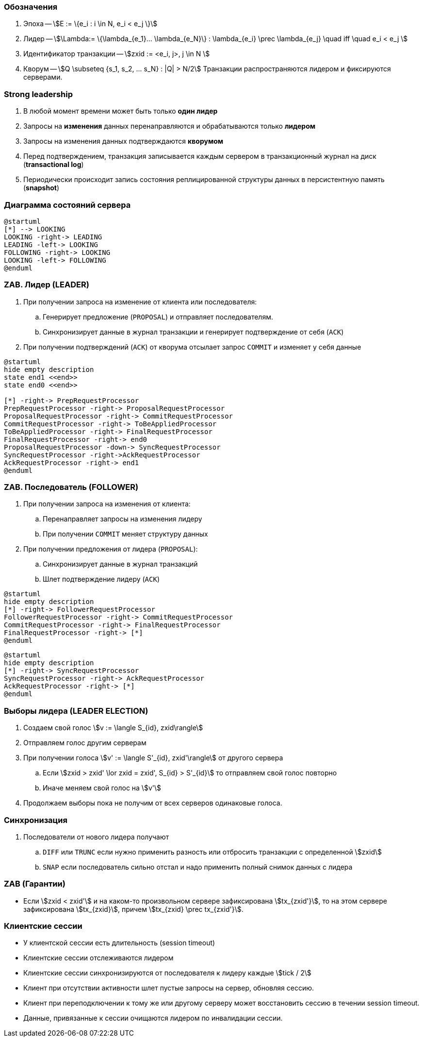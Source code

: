 === Обозначения
[%step]
. Эпоха -- stem:[E := \{e_i : i \in N, e_i < e_j \}]
. Лидер -- stem:[\Lambda:= \{\lambda_{e_1}... \lambda_{e_N}\} :  \lambda_{e_i} \prec \lambda_{e_j} \quad iff \quad  e_i < e_j ]
. Идентификатор транзакции -- stem:[zxid := <e_i, j>, j \in N ]
. Кворум -- stem:[Q \subseteq {s_1, s_2, ... s_N} : |Q| > N/2]
Транзакции распространяются лидером и фиксируются серверами.

=== Strong leadership
[%step]
. В любой момент времени может быть только **один лидер**
. Запросы на **изменения** данных перенаправляются и обрабатываются только **лидером**
. Запросы на изменения данных подтверждаются **кворумом**
. Перед подтверждением, транзакция записывается каждым сервером в
транзакционный журнал на диск (**transactional log**)
. Периодически происходит запись состояния реплицированной структуры данных в персистентную память
(**snapshot**)

=== Диаграмма состояний сервера
[plantuml, "zk_service_state"]
----
@startuml
[*] --> LOOKING
LOOKING -right-> LEADING
LEADING -left-> LOOKING
FOLLOWING -right-> LOOKING
LOOKING -left-> FOLLOWING
@enduml
----

=== ZAB. Лидер (LEADER)
[%step]
. При получении запроса на изменение от клиента или последователя:
.. Генерирует предложение (`PROPOSAL`) и отправляет последователям.
.. Синхронизирует данные в журнал транзакции и генерирует подтверждение от себя (`ACK`)
. При получении подтверждений (`ACK`) от кворума отсылает запрос `COMMIT` и изменяет у себя данные

[plantuml, "leader_zab"]
----
@startuml
hide empty description
state end1 <<end>>
state end0 <<end>>

[*] -right-> PrepRequestProcessor
PrepRequestProcessor -right-> ProposalRequestProcessor
ProposalRequestProcessor -right-> CommitRequestProcessor
CommitRequestProcessor -right-> ToBeAppliedProcessor
ToBeAppliedProcessor -right-> FinalRequestProcessor
FinalRequestProcessor -right-> end0
ProposalRequestProcessor -down-> SyncRequestProcessor
SyncRequestProcessor -right->AckRequestProcessor
AckRequestProcessor -right-> end1
@enduml
----

=== ZAB. Последователь (FOLLOWER)
[%step]
. При получении запроса на изменения от клиента:
.. Перенаправляет запросы на изменения лидеру
.. При получении `COMMIT` меняет структуру данных
. При получении предложения от лидера (`PROPOSAL`):
.. Синхронизирует данные в журнал транзакций
.. Шлет подтверждение лидеру (`ACK`)

[plantuml, "follower_zab_1"]
----
@startuml
hide empty description
[*] -right-> FollowerRequestProcessor
FollowerRequestProcessor -right-> CommitRequestProcessor
CommitRequestProcessor -right-> FinalRequestProcessor
FinalRequestProcessor -right-> [*]
@enduml
----
[plantuml, "follower_zab_2"]
----
@startuml
hide empty description
[*] -right-> SyncRequestProcessor
SyncRequestProcessor -right-> AckRequestProcessor
AckRequestProcessor -right-> [*]
@enduml
----

=== Выборы лидера (LEADER ELECTION)
[%step]
. Создаем свой голос stem:[v := \langle S_{id}, zxid\rangle]
. Отправляем голос другим серверам
. При получении голоса stem:[v' := \langle S'_{id}, zxid'\rangle] от другого сервера
.. Если stem:[zxid > zxid' \lor zxid = zxid', S_{id} > S'_{id}] то отправляем свой голос повторно
.. Иначе меняем свой голос на stem:[v']
. Продолжаем выборы пока не получим от всех серверов одинаковые голоса.

=== Синхронизация
[%step]
. Последователи от нового лидера получают
.. `DIFF` или `TRUNC` если нужно применить разность или отбросить транзакции с определенной stem:[zxid]
.. `SNAP` если последователь сильно отстал и надо применить полный снимок данных с лидера

=== ZAB (Гарантии)
** Если stem:[zxid < zxid'] и на каком-то произвольном сервере зафиксирована stem:[tx_{zxid'}], то на этом
сервере зафиксирована stem:[tx_{zxid}], причем stem:[tx_{zxid} \prec tx_{zxid'}].

=== Клиентские сессии
[%step]
* У клиентской сессии есть длительность (session timeout)
* Клиентские сессии отслеживаются лидером
* Клиентские сессии синхронизируются от последователя к лидеру каждые stem:[tick / 2]
* Клиент при отсутствии активности шлет пустые запросы на сервер, обновляя сессию.
* Клиент при переподключении к тому же или другому серверу может восстановить сессию в течении session timeout.
* Данные, привязанные к сессии очищаются лидером по инвалидации сессии.
